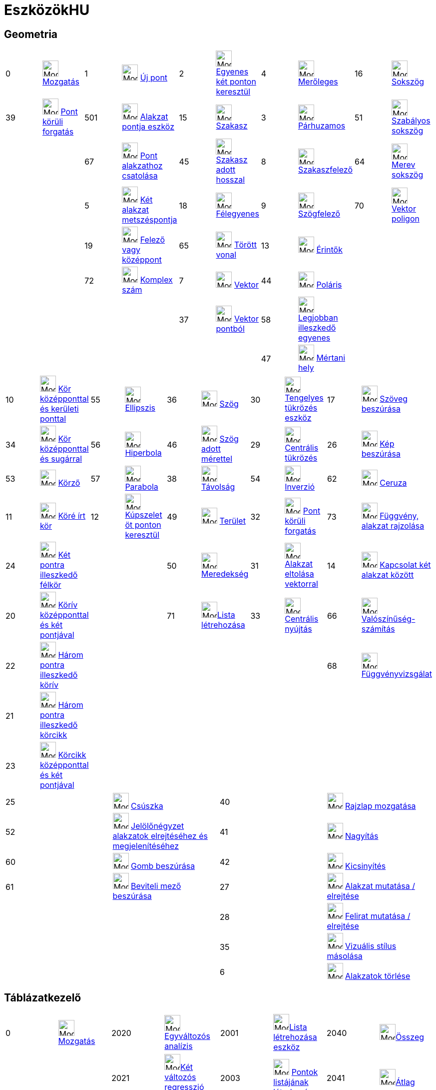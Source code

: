 = EszközökHU
:page-en: ToolsEN
ifdef::env-github[:imagesdir: /hu/modules/ROOT/assets/images]

== Geometria

[cols=",,,,,,,,,",]
|===
|0 |image:Mode_move.png[Mode move.png,width=32,height=32] xref:/tools/Mozgatás.adoc[Mozgatás] |1
|image:Mode_point.png[Mode point.png,width=32,height=32] xref:/tools/Új_pont.adoc[Új pont] |2 |image:Mode_join.png[Mode
join.png,width=32,height=32] xref:/tools/Egyenes_két_ponton_keresztül.adoc[Egyenes két ponton keresztül] |4
|image:Mode_orthogonal.png[Mode orthogonal.png,width=32,height=32] xref:/tools/Merőleges.adoc[Merőleges] |16
|image:Mode_polygon.png[Mode polygon.png,width=32,height=32] xref:/tools/Sokszög.adoc[Sokszög]

|39 |image:Mode_moverotate.png[Mode moverotate.png,width=32,height=32] xref:/tools/Pont_körüli_forgatás.adoc[Pont körüli
forgatás] |501 |image:Mode_pointonobject.png[Mode pointonobject.png,width=32,height=32]
xref:/tools/Alakzat_pontja.adoc[Alakzat pontja eszköz] |15 |image:Mode_segment.png[Mode segment.png,width=32,height=32]
xref:/tools/Szakasz.adoc[Szakasz] |3 |image:Mode_parallel.png[Mode parallel.png,width=32,height=32]
xref:/tools/Párhuzamos.adoc[Párhuzamos] |51 |image:Mode_regularpolygon.png[Mode regularpolygon.png,width=32,height=32]
xref:/tools/Szabályos_sokszög.adoc[Szabályos sokszög]

| | |67 |image:Mode_attachdetachpoint.png[Mode attachdetachpoint.png,width=32,height=32]
xref:/tools/Pont_alakzathoz_csatolása.adoc[Pont alakzathoz csatolása] |45 |image:Mode_segmentfixed.png[Mode
segmentfixed.png,width=32,height=32]xref:/tools/Szakasz_adott_hosszal.adoc[Szakasz adott hosszal] |8
|image:Mode_linebisector.png[Mode linebisector.png,width=32,height=32] xref:/tools/Szakaszfelező.adoc[Szakaszfelező] |64
|image:Mode_rigidpolygon.png[Mode rigidpolygon.png,width=32,height=32] xref:/tools/Merev_sokszög.adoc[Merev sokszög]

| | |5 |image:Mode_intersect.png[Mode intersect.png,width=32,height=32] xref:/tools/Két_alakzat_metszéspontja.adoc[Két
alakzat metszéspontja] |18 |image:Mode_ray.png[Mode ray.png,width=32,height=32] xref:/tools/Félegyenes.adoc[Félegyenes]
|9 |image:Mode_angularbisector.png[Mode angularbisector.png,width=32,height=32] xref:/tools/Szögfelező.adoc[Szögfelező]
|70 |image:Mode_vectorpolygon.png[Mode vectorpolygon.png,width=32,height=32] xref:/tools/Vektor_poligon.adoc[Vektor
poligon]

| | |19 |image:Mode_midpoint.png[Mode midpoint.png,width=32,height=32] xref:/tools/Felező_vagy_középpont.adoc[Felező
vagy középpont] |65 |image:Mode_polyline.png[Mode polyline.png,width=32,height=32] xref:/tools/Törött_vonal.adoc[Törött
vonal] |13 |image:Mode_tangent.png[Mode tangent.png,width=32,height=32] xref:/tools/Érintők.adoc[Érintők] | |

| | |72 |image:Mode_complexnumber.png[Mode complexnumber.png,width=32,height=32] xref:/tools/Komplex_szám.adoc[Komplex
szám] |7 |image:Mode_vector.png[Mode vector.png,width=32,height=32] xref:/tools/Vektor.adoc[Vektor] |44
|image:Mode_polardiameter.png[Mode polardiameter.png,width=32,height=32] xref:/tools/Poláris.adoc[Poláris] | |

| | | | |37 |image:Mode_vectorfrompoint.png[Mode vectorfrompoint.png,width=32,height=32]
xref:/tools/Vektor_pontból.adoc[Vektor pontból] |58 |image:Mode_fitline.png[Mode fitline.png,width=32,height=32]
xref:/tools/Legjobban_illeszkedő_egyenes.adoc[Legjobban illeszkedő egyenes] | |

| | | | | | |47 |image:Mode_locus.png[Mode locus.png,width=32,height=32] xref:/tools/Mértani_hely.adoc[Mértani hely] | |
|===

[cols=",,,,,,,,,",]
|===
|10 |image:Mode_circle2.png[Mode circle2.png,width=32,height=32]
xref:/tools/Kör_középponttal_és_kerületi_ponttal.adoc[Kör középponttal és kerületi ponttal] |55
|image:Mode_ellipse3.png[Mode ellipse3.png,width=32,height=32] xref:/tools/Ellipszis.adoc[Ellipszis] |36
|image:Mode_angle.png[Mode angle.png,width=32,height=32] xref:/tools/Szög.adoc[Szög] |30
|image:Mode_mirroratline.png[Mode mirroratline.png,width=32,height=32] xref:/tools/Tengelyes_tükrözés.adoc[Tengelyes
tükrözés eszköz] |17 |image:Mode_text.png[Mode text.png,width=32,height=32] xref:/tools/Szöveg_beszúrása.adoc[Szöveg
beszúrása]

|34 |image:Mode_circlepointradius.png[Mode circlepointradius.png,width=32,height=32]
xref:/tools/Kör_középponttal_és_sugárral.adoc[Kör középponttal és sugárral] |56 |image:Mode_hyperbola3.png[Mode
hyperbola3.png,width=32,height=32] xref:/tools/Hiperbola.adoc[Hiperbola] |46 |image:Mode_anglefixed.png[Mode
anglefixed.png,width=32,height=32] xref:/tools/Szög_adott_mérettel.adoc[Szög adott mérettel] |29
|image:Mode_mirroratpoint.png[Mode mirroratpoint.png,width=32,height=32] xref:/tools/Centrális_tükrözés.adoc[Centrális
tükrözés] |26 |image:Mode_image.png[Mode image.png,width=32,height=32] xref:/tools/Kép_beszúrása.adoc[Kép beszúrása]

|53 |image:Mode_compasses.png[Mode compasses.png,width=32,height=32] xref:/tools/Körző.adoc[Körző] |57
|image:Mode_parabola.png[Mode parabola.png,width=32,height=32] xref:/tools/Parabola.adoc[Parabola] |38
|image:Mode_distance.png[Mode distance.png,width=32,height=32] xref:/tools/Távolság.adoc[Távolság] |54
|image:Mode_mirroratcircle.png[Mode mirroratcircle.png,width=32,height=32] xref:/tools/Inverzió.adoc[Inverzió] |62
|image:Mode_pen.png[Mode pen.png,width=32,height=32] xref:/tools/Ceruza.adoc[Ceruza]

|11 |image:Mode_circle3.png[Mode circle3.png,width=32,height=32] xref:/tools/Köré_írt_kör.adoc[Köré írt kör] |12
|image:Mode_conic5.png[Mode conic5.png,width=32,height=32] xref:/tools/Kúpszelet_öt_ponton_keresztül.adoc[Kúpszelet öt
ponton keresztül] |49 |image:Mode_area.png[Mode area.png,width=32,height=32] xref:/tools/Terület.adoc[Terület] |32
|image:Mode_rotatebyangle.png[Mode rotatebyangle.png,width=32,height=32] xref:/tools/Pont_körüli_forgatás.adoc[Pont
körüli forgatás] |73 |image:Mode_freehandshape.png[Mode freehandshape.png,width=32,height=32]
xref:/tools/Függvény_alakzat_rajzolása.adoc[Függvény, alakzat rajzolása]

|24 |image:Mode_semicircle.png[Mode semicircle.png,width=32,height=32] xref:/tools/Két_pontra_illeszkedő_félkör.adoc[Két
pontra illeszkedő félkör] | | |50 |image:Mode_slope.png[Mode slope.png,width=32,height=32]
xref:/tools/Meredekség.adoc[Meredekség] |31 |image:Mode_translatebyvector.png[Mode
translatebyvector.png,width=32,height=32] xref:/tools/Alakzat_eltolása_vektorral.adoc[Alakzat eltolása vektorral] |14
|image:Mode_relation.png[Mode relation.png,width=32,height=32] xref:/tools/Kapcsolat_két_alakzat_között.adoc[Kapcsolat
két alakzat között]

|20 |image:Mode_circlearc3.png[Mode circlearc3.png,width=32,height=32]
xref:/tools/Körív_középponttal_és_két_pontjával.adoc[Körív középponttal és két pontjával] | | |71
|image:Mode_createlist.png[Mode createlist.png,width=32,height=32]xref:/tools/Lista_létrehozása.adoc[Lista létrehozása]
|33 |image:Mode_dilatefrompoint.png[Mode dilatefrompoint.png,width=32,height=32]
xref:/tools/Centrális_nyújtás.adoc[Centrális nyújtás] |66 |image:Mode_probabilitycalculator.png[Mode
probabilitycalculator.png,width=32,height=32] xref:/Valószínűség_számítás.adoc[Valószínűség-számítás]

|22 |image:Mode_circumcirclearc3.png[Mode circumcirclearc3.png,width=32,height=32]
xref:/tools/Három_pontra_illeszkedő_körív.adoc[Három pontra illeszkedő körív] | | | | | | |68
|image:Mode_functioninspector.png[Mode
functioninspector.png,width=32,height=32]xref:/tools/Függvényvizsgálat.adoc[Függvényvizsgálat]

|21 |image:Mode_circlesector3.png[Mode circlesector3.png,width=32,height=32]
xref:/tools/Három_pontra_illeszkedő_körcikk.adoc[Három pontra illeszkedő körcikk] | | | | | | | |

|23 |image:Mode_circumcirclesector3.png[Mode circumcirclesector3.png,width=32,height=32]
xref:/tools/Körcikk_középponttal_és_két_pontjával.adoc[Körcikk középponttal és két pontjával] | | | | | | | |
|===

[cols=",,,",]
|===
|25 |image:Mode_slider.png[Mode slider.png,width=32,height=32] xref:/tools/Csúszka.adoc[Csúszka] |40
|image:Mode_translateview.png[Mode translateview.png,width=32,height=32] xref:/tools/Rajzlap_mozgatása.adoc[Rajzlap
mozgatása]

|52 |image:Mode_showcheckbox.png[Mode showcheckbox.png,width=32,height=32]
xref:/tools/Jelölőnégyzet_alakzatok_elrejtéséhez_és_megjelenítéséhez.adoc[Jelölőnégyzet alakzatok elrejtéséhez és
megjelenítéséhez] |41 |image:Mode_zoomin.png[Mode zoomin.png,width=32,height=32] xref:/tools/Nagyítás.adoc[Nagyítás]

|60 |image:Mode_buttonaction.png[Mode buttonaction.png,width=32,height=32] xref:/tools/Gomb_beszúrása.adoc[Gomb
beszúrása] |42 |image:Mode_zoomout.png[Mode zoomout.png,width=32,height=32] xref:/tools/Kicsinyítés.adoc[Kicsinyítés]

|61 |image:Mode_textfieldaction.png[Mode textfieldaction.png,width=32,height=32]
xref:/tools/Beviteli_mező_beszúrása.adoc[Beviteli mező beszúrása] |27 |image:Mode_showhideobject.png[Mode
showhideobject.png,width=32,height=32] xref:/tools/Alakzat_mutatása_elrejtése.adoc[Alakzat mutatása / elrejtése]

| | |28 |image:Mode_showhidelabel.png[Mode showhidelabel.png,width=32,height=32]
xref:/tools/Felirat_mutatása_elrejtése.adoc[Felirat mutatása / elrejtése]

| | |35 |image:Mode_copyvisualstyle.png[Mode copyvisualstyle.png,width=32,height=32]
xref:/tools/Vizuális_stílus_másolása.adoc[Vizuális stílus másolása]

| | |6 |image:Mode_delete.png[Mode delete.png,width=32,height=32] xref:/tools/Alakzatok_törlése.adoc[Alakzatok törlése]
|===

== Táblázatkezelő

[cols=",,,,,,,",]
|===
|0 |image:Mode_move.png[Mode move.png,width=32,height=32]xref:/tools/Mozgatás.adoc[Mozgatás] |2020
|image:Mode_onevarstats.png[Mode onevarstats.png,width=32,height=32]xref:/tools/Egyváltozós_analízis.adoc[Egyváltozós
analízis] |2001 |image:Mode_createlist.png[Mode
createlist.png,width=32,height=32]xref:/tools/Lista_létrehozása.adoc[Lista létrehozása eszköz] |2040
|image:Mode_sumcells.png[Mode sumcells.png,width=32,height=32]xref:/tools/Összeg.adoc[Összeg]

| | |2021 |image:Mode_twovarstats.png[Mode
twovarstats.png,width=32,height=32]xref:/tools/Két_változós_regresszió_analízis.adoc[Két változós regresszió analízis]
|2003 |image:Mode_createlistofpoints.png[Mode createlistofpoints.png,width=32,height=32]
xref:/tools/Pontok_listájának_létrehozása.adoc[Pontok listájának létrehozása] |2041 |image:Mode_meancells.png[Mode
meancells.png,width=32,height=32]xref:/tools/Átlag.adoc[Átlag]

| | |2022 |image:Mode_multivarstats.png[Mode
multivarstats.png,width=32,height=32]xref:/tools/Többváltozós_analízis.adoc[Többváltozós analízis] |2002
|image:Mode_creatematrix.png[Mode creatematrix.png,width=32,height=32]xref:/tools/Mátrix_létrehozása.adoc[Mátrix
létrehozása] |2042 |image:Mode_countcells.png[Mode
countcells.png,width=32,height=32]xref:/tools/Megszámolás.adoc[Megszámolás]

| | |66 |image:Mode_probabilitycalculator.png[Mode
probabilitycalculator.png,width=32,height=32]xref:/Valószínűség_számítás.adoc[Valószínűség-számítás] |2004
|image:Mode_createtable.png[Mode createtable.png,width=32,height=32]xref:/tools/Táblázat_létrehozása.adoc[Táblázat
létrehozása] |2044 |image:Mode_maxcells.png[Mode maxcells.png,width=32,height=32]xref:/tools/Maximum.adoc[Maximum]

| | | | |2005 |image:Mode_createpolyline.png[Mode
createpolyline.png,width=32,height=32]xref:/tools/Törött_vonal.adoc[Törött vonal] |2043 |image:Mode_mincells.png[Mode
mincells.png,width=32,height=32]xref:/tools/Minimum.adoc[Minimum]
|===

== CAS

[cols=",,,,,,,,,,,",]
|===
|1001 |image:Mode_evaluate.png[Mode evaluate.png,width=32,height=32]xref:/tools/Kiértékel.adoc[Kiértékel] |1002
|image:Mode_numeric.png[Mode numeric.png,width=32,height=32]xref:/tools/Közelít.adoc[Közelít] |1003
|image:Mode_keepinput.png[Mode keepinput.png,width=32,height=32]xref:/tools/Bemenetet_megtart.adoc[Bemenetet megtart]
|1005 |image:Mode_factor.png[Mode factor.png,width=32,height=32]xref:/tools/Szorzattá_alakít.adoc[Szorzattá alakít]
|1004 |image:Mode_expand.png[Mode expand.png,width=32,height=32]xref:/tools/Kifejt.adoc[Kifejt eszköz] |1006
|image:Mode_substitute.png[Mode substitute.png,width=32,height=32]xref:/tools/Behelyettesít.adoc[Behelyettesít]

| | | | | | | | | | | |

|1007 |image:Mode_solve.png[Mode solve.png,width=32,height=32]xref:/tools/Megold.adoc[Megold] |10?
|image:Mode_nsolve.png[Mode nsolve.png,width=32,height=32]xref:/tools/Numerikusan_megold.adoc[Numerikusan megold] |1008
|image:Mode_derivative.png[Mode derivative.png,width=32,height=32]xref:/tools/Derivál.adoc[Derivál] |66
|image:Mode_probabilitycalculator.png[Mode
probabilitycalculator.png,width=32,height=32]xref:/Valószínűség_számítás.adoc[Valószínűség-számítás] |6
|image:Mode_delete.png[Mode delete.png,width=32,height=32] xref:/tools/Alakzatok_törlése.adoc[Alakzat törlése] | |

| | | | |1009 |image:Mode_integral.png[Mode integral.png,width=32,height=32]xref:/tools/Integrál.adoc[Ingegrál] |68
|image:Mode_functioninspector.png[Mode
functioninspector.png,width=32,height=32]xref:/tools/Függvényvizsgálat.adoc[Függvényvizsgálat] | | | |
|===
